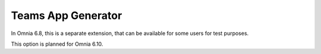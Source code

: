 Teams App Generator
=====================================

In Omnia 6.8, this is a separate extension, that can be available for some users for test purposes. 

This option is planned for Omnia 6.10.

